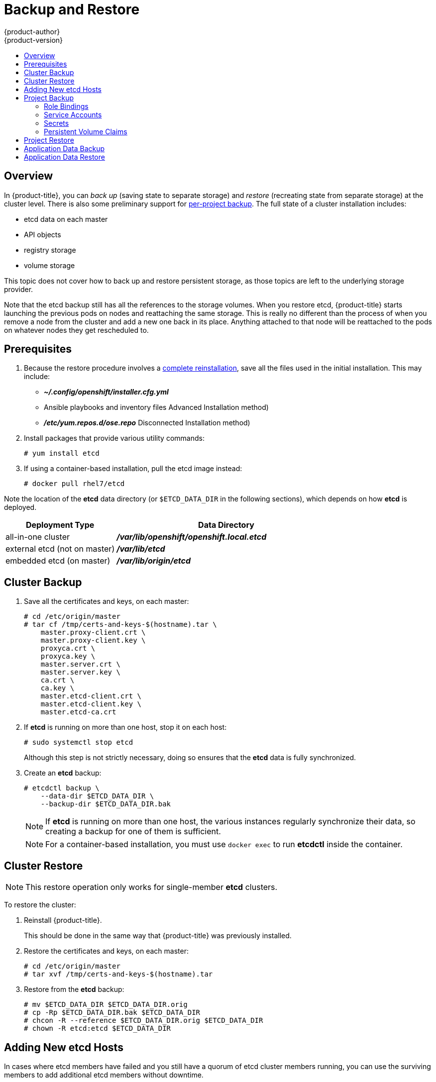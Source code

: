 [[admin-guide-backup-and-restore]]
= Backup and Restore
{product-author}
{product-version}
:data-uri:
:icons: font
:experimental:
:toc: macro
:toc-title:
:prewrap!:

toc::[]

== Overview

In {product-title}, you can _back up_ (saving state to separate storage) and
_restore_ (recreating state from separate storage) at the cluster level. There
is also some preliminary support for xref:project-backup[per-project backup].
The full state of a cluster installation includes:

- etcd data on each master
- API objects
- registry storage
- volume storage

This topic does not cover how to back up and restore persistent
storage, as those topics are left to the underlying storage provider.

Note that the etcd backup still has all the references to the storage volumes.
When you restore etcd, {product-title} starts launching the previous pods on
nodes and reattaching the same storage. This is really no different than the
process of when you remove a node from the cluster and add a new one back in its
place. Anything attached to that node will be reattached to the pods on whatever
nodes they get rescheduled to.

[[backup-restore-prerequisites]]
== Prerequisites

. Because the restore procedure involves a xref:cluster-restore[complete
reinstallation], save all the files used in the initial installation. This may
include:
+
- *_~/.config/openshift/installer.cfg.yml_*
- Ansible playbooks and inventory files Advanced Installation method)
- *_/etc/yum.repos.d/ose.repo_* Disconnected Installation method)

. Install packages that provide various utility commands:
+
----
# yum install etcd
----
. If using a container-based installation, pull the etcd image instead:
+
----
# docker pull rhel7/etcd
----

Note the location of the *etcd* data directory (or `$ETCD_DATA_DIR` in the
following sections), which depends on how *etcd* is deployed.

[options="header",cols="1,2"]
|===
| Deployment Type| Data Directory

|all-in-one cluster
|*_/var/lib/openshift/openshift.local.etcd_*

|external etcd (not on master)
|*_/var/lib/etcd_*

|embedded etcd (on master)
|*_/var/lib/origin/etcd_*
|===


[[cluster-backup]]
== Cluster Backup

. Save all the certificates and keys, on each master:
+
----
# cd /etc/origin/master
# tar cf /tmp/certs-and-keys-$(hostname).tar \
    master.proxy-client.crt \
    master.proxy-client.key \
    proxyca.crt \
    proxyca.key \
    master.server.crt \
    master.server.key \
    ca.crt \
    ca.key \
    master.etcd-client.crt \
    master.etcd-client.key \
    master.etcd-ca.crt
----

. If *etcd* is running on more than one host, stop it on each host:
+
----
# sudo systemctl stop etcd
----
+
Although this step is not strictly necessary, doing so ensures that the *etcd*
data is fully synchronized.

. Create an *etcd* backup:
+
----
# etcdctl backup \
    --data-dir $ETCD_DATA_DIR \
    --backup-dir $ETCD_DATA_DIR.bak
----
+
[NOTE]
====
If *etcd* is running on more than one host,
the various instances regularly synchronize their data,
so creating a backup for one of them is sufficient.
====
+
[NOTE]
====
For a container-based installation, you must use `docker exec` to run *etcdctl*
inside the container.
====

[[cluster-restore]]
== Cluster Restore

ifndef::openshift-dedicated[]
[NOTE]
====
This restore operation only works for single-member *etcd* clusters. 
====
endif::[]

To restore the cluster:

. Reinstall {product-title}.
+
This should be done in the same way
that {product-title} was previously installed.

. Restore the certificates and keys, on each master:
+
----
# cd /etc/origin/master
# tar xvf /tmp/certs-and-keys-$(hostname).tar
----

. Restore from the *etcd* backup:
+
----
# mv $ETCD_DATA_DIR $ETCD_DATA_DIR.orig
# cp -Rp $ETCD_DATA_DIR.bak $ETCD_DATA_DIR
# chcon -R --reference $ETCD_DATA_DIR.orig $ETCD_DATA_DIR
# chown -R etcd:etcd $ETCD_DATA_DIR
----

[[backup-restore-adding-etcd-hosts]]
== Adding New etcd Hosts

In cases where etcd members have failed and you still have a quorum of etcd
cluster members running, you can use the surviving members to
add additional etcd members without downtime.

*Suggested Cluster Size*

Having a cluster with an odd number of etcd hosts can account for fault
tolerance. Having an odd number of etcd hosts does not change the number needed
for a quorum, but increases the tolerance for failure. For example, a cluster
size of three members, quorum is two leaving a failure tolerance of
one. This ensures the cluster will continue to operate if two of the members are
healthy.

Having an in-production cluster of seven etcd hosts is recommended.

[NOTE]
====
The following presumes you have a backup of the */etc/etcd* configuration for
the etcd hosts.
====

. Add the desired number of hosts to the cluster. The rest of this procedure presumes
you have added just one host, but if adding multiple, perform all steps on each
host.

. Upgrade etcd on the surviving node:
+
----
# yum install etcd iptables-services
----
+
Ensure version `etcd-2.3.7-4.el7.x86_64` or greater is installed, and that the
same version is installed on each host.

. xref:cluster-backup[Backup the etcd data store] on surviving hosts before making any cluster configuration changes.
+
. If replacing a failed etcd member, remove the failed member _before_ adding the new member.
+
----
# etcdctl -C https://<surviving host IP>:2379 \
  --ca-file=/etc/etcd/ca.crt     \
  --cert-file=/etc/etcd/peer.crt     \
  --key-file=/etc/etcd/peer.key cluster-health

# etcdctl -C https://<surviving host IP>:2379 \
  --ca-file=/etc/etcd/ca.crt     \
  --cert-file=/etc/etcd/peer.crt     \
  --key-file=/etc/etcd/peer.key member remove <failed member identifier>
----
+
Stop the etcd service on the failed etcd member:
+
----
# systemctl stop etcd
----
. On the new host, add the appropriate iptables rules:
+
----
# systemctl enable iptables.service --now
# iptables -N OS_FIREWALL_ALLOW
# iptables -t filter -I INPUT -j OS_FIREWALL_ALLOW
# iptables -A OS_FIREWALL_ALLOW -p tcp -m state \
  --state NEW -m tcp --dport 2379 -j ACCEPT
# iptables -A OS_FIREWALL_ALLOW -p tcp -m state \
  --state NEW -m tcp --dport 2380 -j ACCEPT
# iptables-save
----

. Generate the required certificates for the new host. On a surviving etcd host:
+
.. Create a copy of the *_/etc/etcd/ca/_* directory.

.. Set the variables and working directory for the certificates, ensuring to create the *_PREFIX_* directory if one has not been created:
+
----
# cd /etc/etcd
# export NEW_ETCD="<NEW_HOST_NAME>"

# export CN=$NEW_ETCD
# export SAN="IP:<NEW_HOST_IP>"
# export PREFIX="./generated_certs/etcd-$CN/"
----

.. Create the *_server.csr_* and *_server.crt_* certificates:
+
----
# openssl req -new -keyout ${PREFIX}server.key \
  -config ca/openssl.cnf \
  -out ${PREFIX}server.csr \
  -reqexts etcd_v3_req -batch -nodes \
  -subj /CN=$CN

# openssl ca -name etcd_ca -config ca/openssl.cnf \
  -out ${PREFIX}server.crt \
  -in ${PREFIX}server.csr \
  -extensions etcd_v3_ca_server -batch
----

.. Create the *_peer.csr_* and *_peer.crt_* certificates:
+
----
# openssl req -new -keyout ${PREFIX}peer.key \
  -config ca/openssl.cnf \
  -out ${PREFIX}peer.csr \
  -reqexts etcd_v3_req -batch -nodes \
  -subj /CN=$CN

# openssl ca -name etcd_ca -config ca/openssl.cnf \
  -out ${PREFIX}peer.crt \
  -in ${PREFIX}peer.csr \
  -extensions etcd_v3_ca_peer -batch
----

.. Copy the *_ca.crt_* and *_etcd.conf_* files, and archive the contents of the directory:
+
----
# cp ca.crt ${PREFIX}
# cp etcd.conf ${PREFIX}
# tar -czvf ${PREFIX}${CN}.tgz -C ${PREFIX} .
----

.. Transfer the files to the new etcd hosts:
+
----
# scp ${PREFIX}${CN}.tgz  $CN:/etc/etcd/
----

. While still on the surviving etcd host, add the new host to the cluster, take the copy of etcd, and transfer it to the new host:

.. Add the new host to the cluster:
+
----
# export ETCD_CA_HOST="<SURVIVING_ETCD_HOSTNAME>"
# export NEW_ETCD="<NEW_ETCD_HOSTNAME>"
# export NEW_ETCD_IP="<NEW_HOST_IP>"

# etcdctl -C https://${ETCD_CA_HOST}:2379 \
  --ca-file=/etc/etcd/ca.crt     \
  --cert-file=/etc/etcd/peer.crt     \
  --key-file=/etc/etcd/peer.key member add ${NEW_ETCD} https://${NEW_ETCD_IP}:2380

ETCD_NAME="<NEW_ETCD_HOSTNAME>"
ETCD_INITIAL_CLUSTER="<NEW_ETCD_HOSTNAME>=https://<NEW_HOST_IP>:2380,<SURVIVING_ETCD_HOST>=https:/<SURVIVING_HOST_IP>:2380
ETCD_INITIAL_CLUSTER_STATE="existing"
----

.. Create a backup of the surviving etcd host, and transfer the contents to the new
host:
+
[NOTE]
====
Skip this step if version is lower than `etcd-2.3.7-4` or if etcd database size
is smaller than 700mb.
====
+
----
# export NODE_ID="<NEW_NODE_ID>"
# etcdctl backup --keep-cluster-id --node-id ${NODE_ID} \
  --data-dir /var/lib/etcd --backup-dir /var/lib/etcd/$NEW_ETCD-backup
# tar -cvf $NEW_ETCD-backup.tar.gz -C /var/lib/etcd/$NEW_ETCD-backup/ .
# scp $NEW_ETCD-backup.tar.gz $NEW_ETCD:/var/lib/etcd/
----

. On the new host, extract the backup data and set the permissions:
+
----
# tar -xf /etc/etcd/<NEW_ETCD_HOSTNAME> -C /etc/etcd/ --overwrite
# chown etcd:etcd /etc/etcd/*

# rm -rf /var/lib/etcd/member
# tar -xf /var/lib/etcd/<NEW_ETCD_HOSTNAME> -C /var/lib/etcd/
# chown -R etcd:etcd /var/lib/etcd/
----

. On the new etcd host's *_etcd.conf_* file:
.. Replace the following with the values generated in the previous step:
+
* ETCD_NAME
* ETCD_INITIAL_CLUSTER
* ETCD_INITIAL_CLUSTER_STATE
+
Replace the IP address with the "NEW_ETCD" value for:
+
* ETCD_LISTEN_PEER_URLS
* ETCD_LISTEN_CLIENT_URLS
* ETCD_INITIAL_ADVERTISE_PEER_URLS
* ETCD_ADVERTISE_CLIENT_URLS
+
For replacing failed hosts, you will need to remove the failed hosts from the
etcd configuration.

. Start etcd on the new host:
+
----
# systemctl enable etcd --now
----

. To verify that the new host has been added successfully:
+
----
etcdctl -C https://${ETCD_CA_HOST}:2379 --ca-file=/etc/etcd/ca.crt \
  --cert-file=/etc/etcd/peer.crt     \
  --key-file=/etc/etcd/peer.key cluster-health
----

endif::openshift-enterprise,openshift-origin[]
[[project-backup]]
== Project Backup

A future release of {product-title} will feature specific support for
per-project back up and restore.

For now, to back up API objects at the project level, use `oc export` for each
object to be saved. For example, to save the deployment configuration `frontend`
in YAML format:

----
$ oc export dc frontend -o yaml > dc-frontend.yaml
----

To back up all of the project (with the exception of cluster objects like
namespaces and projects):

----
$ oc export all -o yaml > project.yaml
----

[[backup-rolebindings]]
=== Role Bindings

Sometimes custom policy
xref:../admin_guide/manage_authorization_policy.adoc#managing-role-bindings[role
bindings] are used in a project. For example, a project administrator can give
another user a certain role in the project and grant that user project access.

These role bindings can be exported:

----
$ oc get rolebindings -o yaml --export=true > rolebindings.yaml
----

[[backup-serviceaccounts]]
=== Service Accounts

If custom service accounts are created in a project, these need to be exported:

----
$ oc get serviceaccount -o yaml --export=true > serviceaccount.yaml
----

[[backup-secrets]]
=== Secrets

Custom secrets like source control management secrets (SSH Public Keys,
Username/Password) should be exported if they are used:

----
$ oc get secret -o yaml --export=true > secret.yaml
----

[[backup-pvc]]
=== Persistent Volume Claims

If the application within a project uses a persistent volume through a
persistent volume claim (PVC), these should be backed up:

----
$ oc get pvc -o yaml --export=true > pvc.yaml
----


[[project-restore]]
== Project Restore

To restore a project, recreate the project and recreate all of the objects
that were exported during the backup:

----
$ oc new-project myproject
$ oc create -f project.yaml
$ oc create -f secret.yaml
$ oc create -f serviceaccount.yaml
$ oc create -f pvc.yaml
$ oc create -f rolebindings.yaml
----

[NOTE]
====
Some resources can fail to be created (for example, pods and default service
accounts).
====

[[backup-application-data]]
== Application Data Backup
In many cases, application data can be backed up using the `oc rsync` command,
assuming `rsync` is installed within the container image. The Red Hat *rhel7*
base image does contain `rsync`. Therefore, all images that are based on *rhel7*
contain it as well. See xref:../cli_reference/basic_cli_operations.adoc#cli-operations-rsync[Troubleshooting and Debugging CLI Operations - rsync].

[WARNING]
====
This is a _generic_ backup of application data and does not take into account
application-specific backup procedures, for example, special export/import
procedures for database systems.
====

Other means of backup may exist depending on the type of the persistent volume
(for example, Cinder, NFS, Gluster, or others).

The paths to back up are also _application specific_. You can determine
what path to back up by looking at the `*mountPath*` for volumes in the
`*deploymentconfig*`.

.Example of Backing up a Jenkins Deployment's Application Data

. Get the application data `*mountPath*` from the `*deploymentconfig*`:
+
----
$ oc get dc/jenkins -o jsonpath='{ .spec.template.spec.containers[?(@.name=="jenkins")].volumeMounts[?(@.name=="jenkins-data")].mountPath }'
/var/lib/jenkins
----

. Get the name of the pod that is currently running:
+
----
$ oc get pod --selector=deploymentconfig=jenkins -o jsonpath='{ .metadata.name }'
jenkins-1-37nux
----

. Use the `oc rsync` command to copy application data:
+
----
$ oc rsync jenkins-1-37nux:/var/lib/jenkins /tmp/
----

[NOTE]
====
This type of application data backup can only be performed while an application
pod is currently running.
====


[[restore-application-data]]
== Application Data Restore

The process for restoring application data is similar to the
xref:backup-application-data[application backup procedure] using the `oc rsync`
tool. The same restrictions apply and the process of restoring application data
requires a persistent volume.

.Example of Restoring a Jenkins Deployment's Application Data

. Verify the backup:
+
----
$ ls -la /tmp/jenkins-backup/
total 8
drwxrwxr-x.  3 user     user   20 Sep  6 11:14 .
drwxrwxrwt. 17 root     root 4096 Sep  6 11:16 ..
drwxrwsrwx. 12 user     user 4096 Sep  6 11:14 jenkins
----

. Use the `oc rsync` tool to copy the data into the running pod:
+
----
$ oc rsync /tmp/jenkins-backup/jenkins jenkins-1-37nux:/var/lib
----
+
[NOTE]
====
Depending on the application, you may be required to restart the application.
====

. Restart the application with new data (_optional_):
+
----
$ oc delete pod jenkins-1-37nux
----
+
Alternatively, you can scale down the deployment to 0, and then up again:
+
----
$ oc scale --replicas=0 dc/jenkins
$ oc scale --replicas=1 dc/jenkins
----
